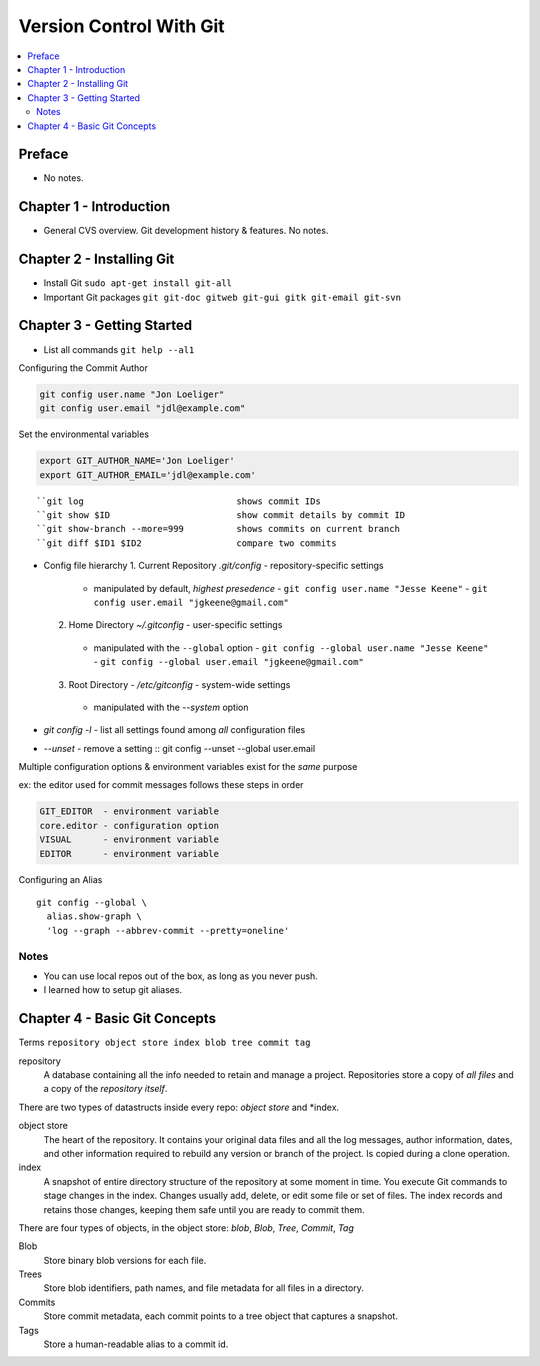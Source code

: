 Version Control With Git
#########################

.. contents::
    :local:
    :depth: 5

Preface
=============================
- No notes.

Chapter 1 - Introduction
==============================
- General CVS overview. Git development history & features. No notes.

Chapter 2 - Installing Git
==============================
- Install Git ``sudo apt-get install git-all``
- Important Git packages ``git git-doc gitweb git-gui gitk git-email git-svn``

Chapter 3 - Getting Started
==============================
- List all commands ``git help --al1``

Configuring the Commit Author

.. code-block:: bash
  
  git config user.name "Jon Loeliger"
  git config user.email "jdl@example.com"


Set the environmental variables

.. code-block:: bash
  
  export GIT_AUTHOR_NAME='Jon Loeliger'
  export GIT_AUTHOR_EMAIL='jdl@example.com'


::

  ``git log                             shows commit IDs
  ``git show $ID                        show commit details by commit ID
  ``git show-branch --more=999          shows commits on current branch
  ``git diff $ID1 $ID2                  compare two commits


- Config file hierarchy
  1. Current Repository `.git/config` - repository-specific settings
    - manipulated by default, *highest presedence*
      - ``git config user.name "Jesse Keene"``
      - ``git config user.email "jgkeene@gmail.com"``
  2. Home Directory `~/.gitconfig` - user-specific settings
    - manipulated with the ``--global`` option
      - ``git config --global user.name "Jesse Keene"``
      - ``git config --global user.email "jgkeene@gmail.com"``
  3. Root Directory - `/etc/gitconfig` - system-wide settings
    - manipulated with the `--system` option


- `git config -l` - list all settings found among *all* configuration files
- `--unset` - remove a setting :: git config --unset --global user.email


Multiple configuration options & environment variables exist for the *same*
purpose

ex: the editor used for commit messages follows these steps in order

.. code-block:: bash

  GIT_EDITOR  - environment variable
  core.editor - configuration option
  VISUAL      - environment variable
  EDITOR      - environment variable


Configuring an Alias ::

  git config --global \
    alias.show-graph \
    'log --graph --abbrev-commit --pretty=oneline'

Notes
~~~~~~~~~~~~~~~~~~~~~~~~~~~~~~
- You can use local repos out of the box, as long as you never push.
- I learned how to setup git aliases.


Chapter 4 - Basic Git Concepts
===================================

Terms ``repository object store index blob tree commit tag``

repository
  A database containing all the info needed to retain and manage a project. Repositories store a copy of *all files* and a copy of the *repository itself*.


There are two types of datastructs inside every repo: *object store* and *index.


object store
  The heart of the repository. It contains your original data files and all the log messages, author information, dates, and other information required to rebuild any version or branch of the project. Is copied during a clone operation.

index
  A snapshot of entire directory structure of the repository at some moment in time. You execute Git commands to stage changes in the index. Changes usually add, delete, or edit some file or set of files. The index records and retains those changes, keeping them safe until you are ready to commit them.


There are four types of objects, in the object store: *blob*, *Blob*, *Tree*, *Commit*, *Tag*


Blob 
  Store binary blob versions for each file.

Trees
  Store blob identifiers, path names, and file metadata for all files in a directory.

Commits 
  Store commit metadata, each commit points to a tree object that captures a snapshot.

Tags 
  Store a human-readable alias to a commit id.
 
